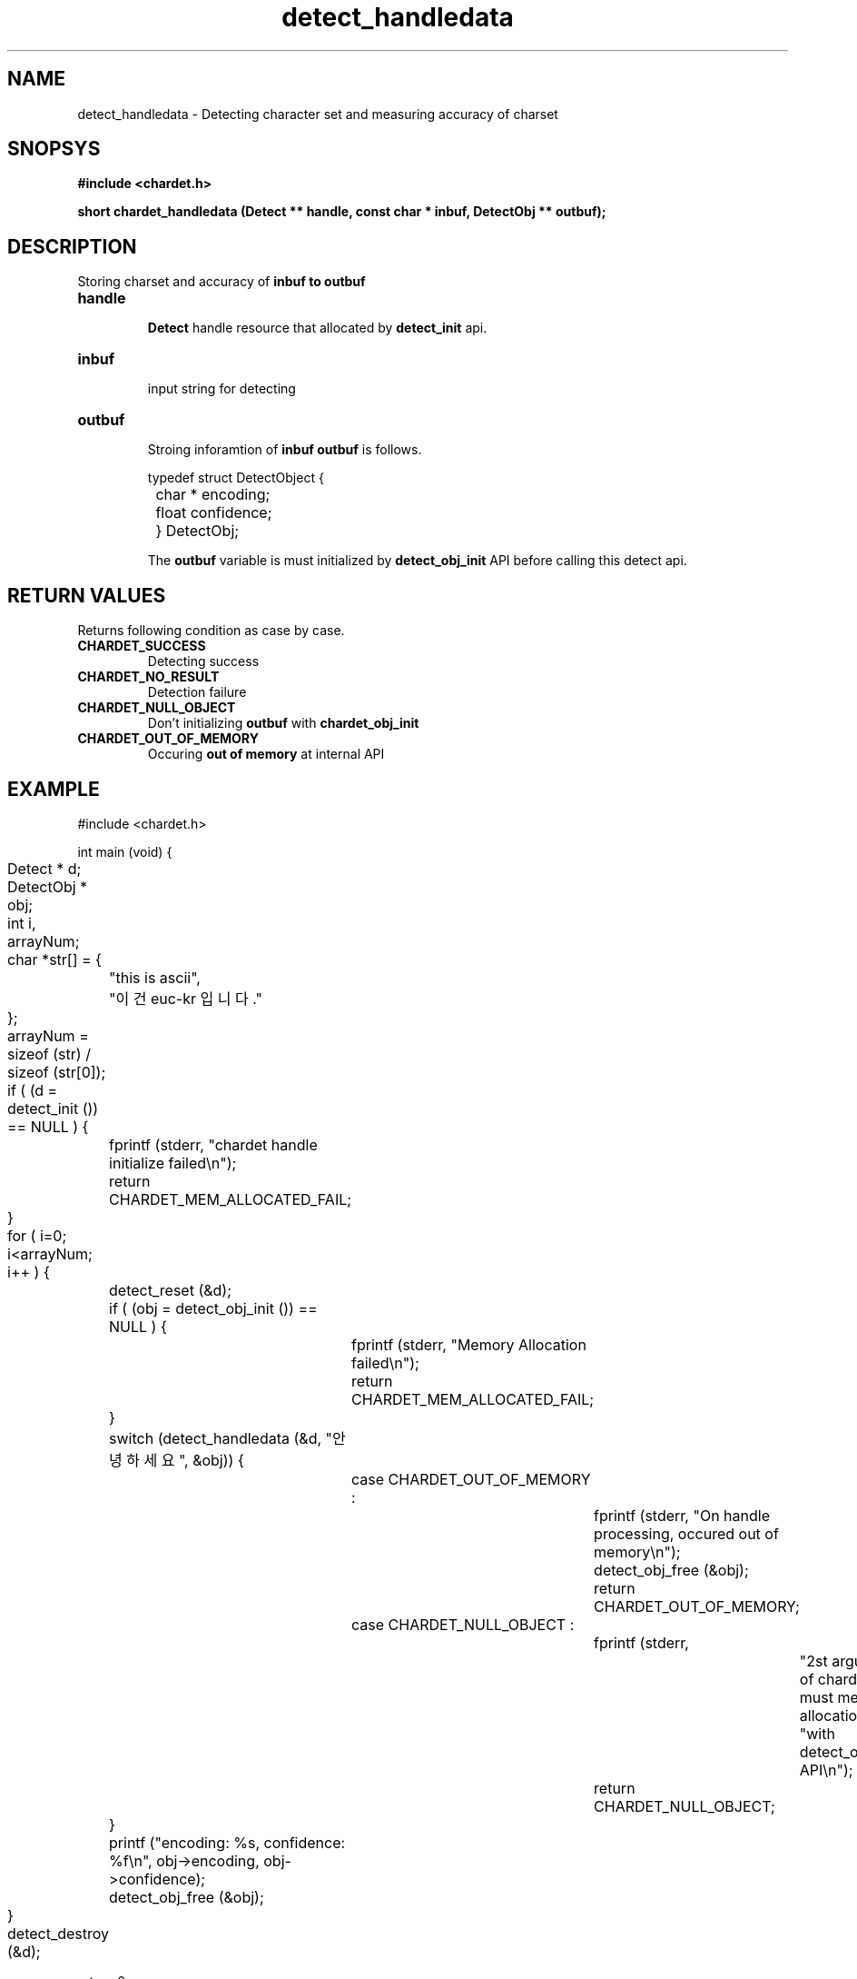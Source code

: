 .TH detect_handledata 3 2011-05-02 "libchardet manuals"
.\" Process with
.\" nroff -man detect_handledata.3
.\" 2011-05-02 JoungKyun Kim <htt://oops.org>
.\" $Id: detect_handledata.3 31 2014-02-10 13:04:09Z oops $

.SH NAME
detect_handledata \- Detecting character set and measuring accuracy of charset

.SH SNOPSYS
.B "#include <chardet.h>"
.sp
.BI "short chardet_handledata (Detect ** handle, const char * inbuf, DetectObj ** outbuf);"

.SH DESCRIPTION
Storing charset and accuracy of
.B inbuf to
.B outbuf

.TP
.B handle
.br
.B Detect
handle resource that allocated by
.B detect_init
api.

.TP
.B inbuf
.br
input string for detecting

.TP
.B outbuf
.br
Stroing inforamtion of
.B inbuf
. The structure of
.B outbuf
is follows.

.nf
	typedef struct DetectObject {
		char * encoding;
		float confidence;
	} DetectObj;
.fi

The
.B outbuf
variable is must initialized by
.BI detect_obj_init
API before calling this detect api.

.SH "RETURN VALUES"
Returns following condition as case by case.

.TP
.B CHARDET_SUCCESS
.br
Detecting success

.TP
.B CHARDET_NO_RESULT
.br
Detection failure

.TP
.B CHARDET_NULL_OBJECT
.br
Don't initializing
.B outbuf
with
.BI chardet_obj_init

.TP
.B CHARDET_OUT_OF_MEMORY
.br
Occuring
.B "out of memory"
at internal API

.SH EXAMPLE
.nf
#include <chardet.h>

int main (void) {
	Detect    * d;
	DetectObj * obj;
	int i, arrayNum;
	char *str[] = {
		"this is ascii",
		"이건 euc-kr 입니다."
	};

	arrayNum = sizeof (str) / sizeof (str[0]);

	if ( (d = detect_init ()) == NULL ) {
		fprintf (stderr, "chardet handle initialize failed\\n");
		return CHARDET_MEM_ALLOCATED_FAIL;
	}

	for ( i=0; i<arrayNum; i++ ) {
		detect_reset (&d);

		if ( (obj = detect_obj_init ()) == NULL ) {
			fprintf (stderr, "Memory Allocation failed\\n");
			return CHARDET_MEM_ALLOCATED_FAIL;
		}

		switch (detect_handledata (&d, "안녕하세요", &obj)) {
			case CHARDET_OUT_OF_MEMORY :
				fprintf (stderr, "On handle processing, occured out of memory\\n");
				detect_obj_free (&obj);
				return CHARDET_OUT_OF_MEMORY;
			case CHARDET_NULL_OBJECT :
				fprintf (stderr,
						"2st argument of chardet() is must memory allocation "
						"with detect_obj_init API\\n");
				return CHARDET_NULL_OBJECT;
		}

		printf ("encoding: %s, confidence: %f\\n", obj->encoding, obj->confidence);
		detect_obj_free (&obj);
	}
	detect_destroy (&d);

    return 0;
}
.fi

.SH AUTHORS
JoungKyun.Kim <http://oops.org>

.SH "BUG REPORTS"
Use QnA board on http://oops.org

.SH "SEE ALSO"
detect_obj_init(3), detect_obj_free(3), detect_init(3), detect_reset(3), detect_destroy(3)
